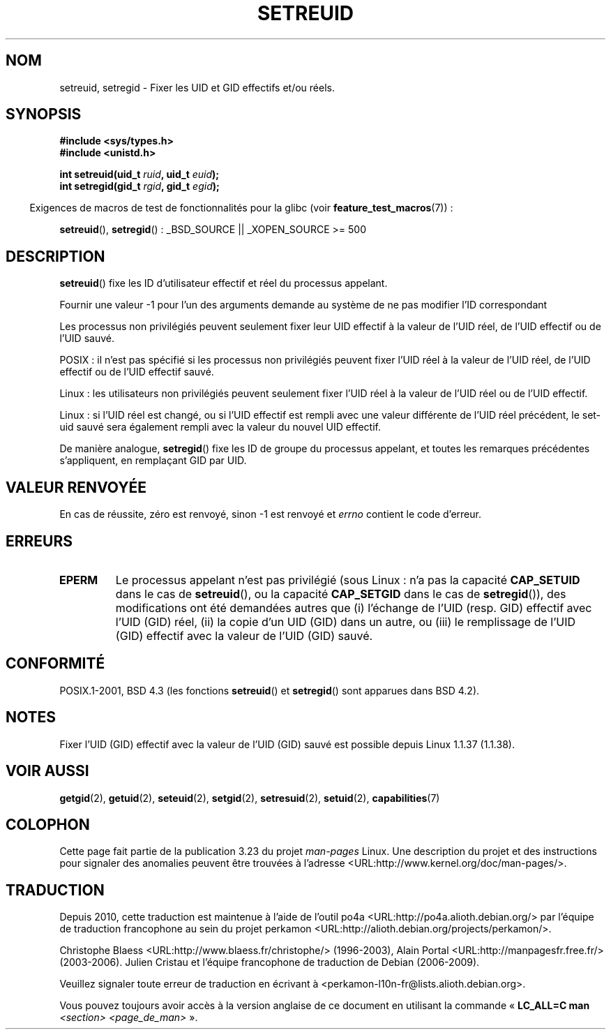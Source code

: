 .\" Copyright (c) 1983, 1991 The Regents of the University of California.
.\" All rights reserved.
.\"
.\" Redistribution and use in source and binary forms, with or without
.\" modification, are permitted provided that the following conditions
.\" are met:
.\" 1. Redistributions of source code must retain the above copyright
.\"    notice, this list of conditions and the following disclaimer.
.\" 2. Redistributions in binary form must reproduce the above copyright
.\"    notice, this list of conditions and the following disclaimer in the
.\"    documentation and/or other materials provided with the distribution.
.\" 3. All advertising materials mentioning features or use of this software
.\"    must display the following acknowledgement:
.\"	This product includes software developed by the University of
.\"	California, Berkeley and its contributors.
.\" 4. Neither the name of the University nor the names of its contributors
.\"    may be used to endorse or promote products derived from this software
.\"    without specific prior written permission.
.\"
.\" THIS SOFTWARE IS PROVIDED BY THE REGENTS AND CONTRIBUTORS ``AS IS'' AND
.\" ANY EXPRESS OR IMPLIED WARRANTIES, INCLUDING, BUT NOT LIMITED TO, THE
.\" IMPLIED WARRANTIES OF MERCHANTABILITY AND FITNESS FOR A PARTICULAR PURPOSE
.\" ARE DISCLAIMED.  IN NO EVENT SHALL THE REGENTS OR CONTRIBUTORS BE LIABLE
.\" FOR ANY DIRECT, INDIRECT, INCIDENTAL, SPECIAL, EXEMPLARY, OR CONSEQUENTIAL
.\" DAMAGES (INCLUDING, BUT NOT LIMITED TO, PROCUREMENT OF SUBSTITUTE GOODS
.\" OR SERVICES; LOSS OF USE, DATA, OR PROFITS; OR BUSINESS INTERRUPTION)
.\" HOWEVER CAUSED AND ON ANY THEORY OF LIABILITY, WHETHER IN CONTRACT, STRICT
.\" LIABILITY, OR TORT (INCLUDING NEGLIGENCE OR OTHERWISE) ARISING IN ANY WAY
.\" OUT OF THE USE OF THIS SOFTWARE, EVEN IF ADVISED OF THE POSSIBILITY OF
.\" SUCH DAMAGE.
.\"
.\"     @(#)setregid.2	6.4 (Berkeley) 3/10/91
.\"
.\" Modified Sat Jul 24 09:08:49 1993 by Rik Faith <faith@cs.unc.edu>
.\" Portions extracted from linux/kernel/sys.c:
.\"             Copyright (C) 1991, 1992  Linus Torvalds
.\"             May be distributed under the GNU General Public License
.\" Changes: 1994-07-29 by Wilf <G.Wilford@ee.surrey.ac.uk>
.\"          1994-08-02 by Wilf due to change in kernel.
.\"          2004-07-04 by aeb
.\"          2004-05-27 by Michael Kerrisk
.\"
.\"*******************************************************************
.\"
.\" This file was generated with po4a. Translate the source file.
.\"
.\"*******************************************************************
.TH SETREUID 2 "26 juillet 2007" Linux "Manuel du programmeur Linux"
.SH NOM
setreuid, setregid \- Fixer les UID et GID effectifs et/ou réels.
.SH SYNOPSIS
\fB#include <sys/types.h>\fP
.br
\fB#include <unistd.h>\fP
.sp
\fBint setreuid(uid_t \fP\fIruid\fP\fB, uid_t \fP\fIeuid\fP\fB);\fP
.br
\fBint setregid(gid_t \fP\fIrgid\fP\fB, gid_t \fP\fIegid\fP\fB);\fP
.sp
.in -4n
Exigences de macros de test de fonctionnalités pour la glibc (voir
\fBfeature_test_macros\fP(7))\ :
.in
.sp
\fBsetreuid\fP(), \fBsetregid\fP()\ : _BSD_SOURCE || _XOPEN_SOURCE\ >=\ 500
.SH DESCRIPTION
\fBsetreuid\fP() fixe les ID d'utilisateur effectif et réel du processus
appelant.

Fournir une valeur \-1 pour l'un des arguments demande au système de ne pas
modifier l'ID correspondant

Les processus non privilégiés peuvent seulement fixer leur UID effectif à la
valeur de l'UID réel, de l'UID effectif ou de l'UID sauvé.

POSIX\ : il n'est pas spécifié si les processus non privilégiés peuvent
fixer l'UID réel à la valeur de l'UID réel, de l'UID effectif ou de l'UID
effectif sauvé.

Linux\ : les utilisateurs non privilégiés peuvent seulement fixer l'UID réel
à la valeur de l'UID réel ou de l'UID effectif.

Linux\ : si l'UID réel est changé, ou si l'UID effectif est rempli avec une
valeur différente de l'UID réel précédent, le set\-uid sauvé sera également
rempli avec la valeur du nouvel UID effectif.

De manière analogue, \fBsetregid\fP() fixe les ID de groupe du processus
appelant, et toutes les remarques précédentes s'appliquent, en remplaçant
GID par UID.
.SH "VALEUR RENVOYÉE"
En cas de réussite, zéro est renvoyé, sinon \-1 est renvoyé et \fIerrno\fP
contient le code d'erreur.
.SH ERREURS
.TP 
\fBEPERM\fP
Le processus appelant n'est pas privilégié (sous Linux\ : n'a pas la
capacité \fBCAP_SETUID\fP dans le cas de \fBsetreuid\fP(), ou la capacité
\fBCAP_SETGID\fP dans le cas de \fBsetregid\fP()), des modifications ont été
demandées autres que (i) l'échange de l'UID (resp. GID) effectif avec l'UID
(GID) réel, (ii) la copie d'un UID (GID) dans un autre, ou (iii) le
remplissage de l'UID (GID) effectif avec la valeur de l'UID (GID) sauvé.
.SH CONFORMITÉ
POSIX.1\-2001, BSD\ 4.3 (les fonctions \fBsetreuid\fP() et \fBsetregid\fP() sont
apparues dans BSD\ 4.2).
.SH NOTES
Fixer l'UID (GID) effectif avec la valeur de l'UID (GID) sauvé est possible
depuis Linux 1.1.37 (1.1.38).
.SH "VOIR AUSSI"
\fBgetgid\fP(2), \fBgetuid\fP(2), \fBseteuid\fP(2), \fBsetgid\fP(2), \fBsetresuid\fP(2),
\fBsetuid\fP(2), \fBcapabilities\fP(7)
.SH COLOPHON
Cette page fait partie de la publication 3.23 du projet \fIman\-pages\fP
Linux. Une description du projet et des instructions pour signaler des
anomalies peuvent être trouvées à l'adresse
<URL:http://www.kernel.org/doc/man\-pages/>.
.SH TRADUCTION
Depuis 2010, cette traduction est maintenue à l'aide de l'outil
po4a <URL:http://po4a.alioth.debian.org/> par l'équipe de
traduction francophone au sein du projet perkamon
<URL:http://alioth.debian.org/projects/perkamon/>.
.PP
Christophe Blaess <URL:http://www.blaess.fr/christophe/> (1996-2003),
Alain Portal <URL:http://manpagesfr.free.fr/> (2003-2006).
Julien Cristau et l'équipe francophone de traduction de Debian\ (2006-2009).
.PP
Veuillez signaler toute erreur de traduction en écrivant à
<perkamon\-l10n\-fr@lists.alioth.debian.org>.
.PP
Vous pouvez toujours avoir accès à la version anglaise de ce document en
utilisant la commande
«\ \fBLC_ALL=C\ man\fR \fI<section>\fR\ \fI<page_de_man>\fR\ ».
